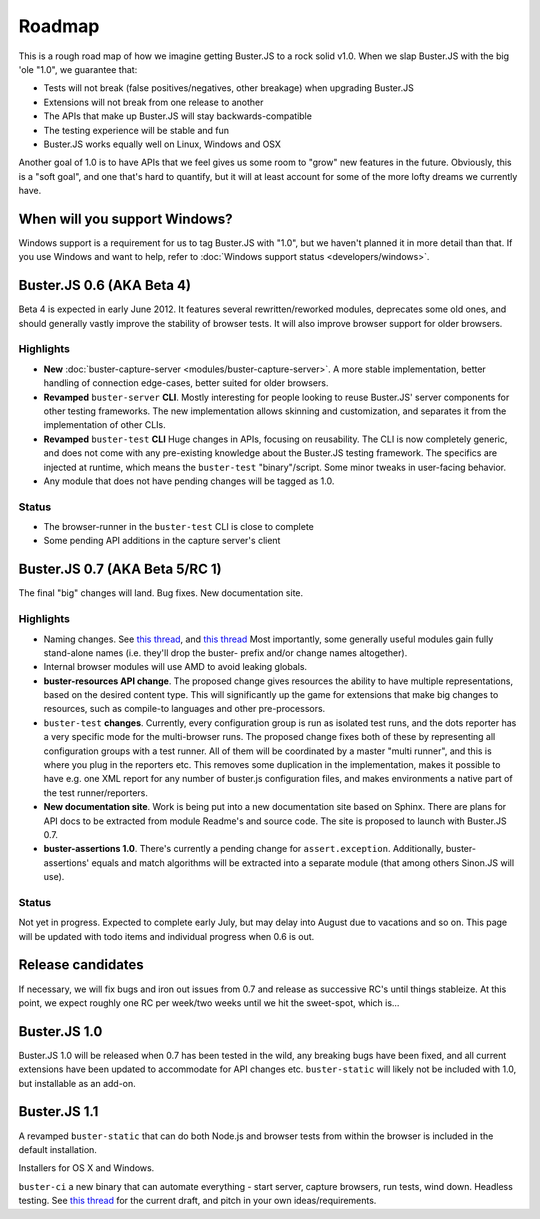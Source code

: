 .. _roadmap:

=======
Roadmap
=======

This is a rough road map of how we imagine getting Buster.JS to a rock solid
v1.0. When we slap Buster.JS with the big 'ole "1.0", we guarantee that:

- Tests will not break (false positives/negatives, other breakage) when
  upgrading Buster.JS

- Extensions will not break from one release to another

- The APIs that make up Buster.JS will stay backwards-compatible

- The testing experience will be stable and fun

- Buster.JS works equally well on Linux, Windows and OSX

Another goal of 1.0 is to have APIs that we feel gives us some room to "grow"
new features in the future. Obviously, this is a "soft goal", and one that's
hard to quantify, but it will at least account for some of the more lofty
dreams we currently have.


When will you support Windows?
==============================

Windows support is a requirement for us to tag Buster.JS with "1.0", but we
haven't planned it in more detail than that. If you use Windows and want to
help, refer to :doc:`Windows support status <developers/windows>`.


Buster.JS 0.6 (AKA Beta 4)
==========================

Beta 4 is expected in early June 2012. It features several rewritten/reworked
modules, deprecates some old ones, and should generally vastly improve the
stability of browser tests. It will also improve browser support for older
browsers.


Highlights
----------

- **New** :doc:`buster-capture-server <modules/buster-capture-server>`.
  A more stable implementation, better handling of connection edge-cases,
  better suited for older browsers.

- **Revamped** ``buster-server`` **CLI**.
  Mostly interesting for people looking to reuse Buster.JS' server components
  for other testing frameworks. The new implementation allows skinning and
  customization, and separates it from the implementation of other CLIs.

- **Revamped** ``buster-test`` **CLI**
  Huge changes in APIs, focusing on reusability. The CLI is now completely
  generic, and does not come with any pre-existing knowledge about the
  Buster.JS testing framework. The specifics are injected at runtime, which
  means the ``buster-test`` "binary"/script. Some minor tweaks in
  user-facing behavior.

- Any module that does not have pending changes will be tagged as 1.0.


Status
------

- The browser-runner in the ``buster-test`` CLI is close to complete

- Some pending API additions in the capture server's client


Buster.JS 0.7 (AKA Beta 5/RC 1)
===============================

The final "big" changes will land. Bug fixes. New documentation site.


Highlights
----------

- Naming changes. See `this thread
  <http://groups.google.com/group/busterjs-dev/browse_thread/thread/454146b98e69eef9>`_,
  and `this thread
  <http://groups.google.com/group/busterjs-dev/browse_thread/thread/8d1a1c15b9c559f4>`_
  Most importantly, some generally useful modules gain fully stand-alone names
  (i.e. they'll drop the buster- prefix and/or change names altogether).

- Internal browser modules will use AMD to avoid leaking globals.

- **buster-resources API change**.
  The proposed change gives resources the ability to have multiple
  representations, based on the desired content type. This will significantly
  up the game for extensions that make big changes to resources, such as
  compile-to languages and other pre-processors.

- ``buster-test`` **changes**.
  Currently, every configuration group is run as isolated test runs, and the
  dots reporter has a very specific mode for the multi-browser runs. The
  proposed change fixes both of these by representing all configuration groups
  with a test runner. All of them will be coordinated by a master
  "multi runner", and this is where you plug in the reporters etc. This
  removes some duplication in the implementation, makes it possible to have
  e.g. one XML report for any number of buster.js configuration files, and
  makes environments a native part of the test runner/reporters.

- **New documentation site**.
  Work is being put into a new documentation site based on Sphinx. There are
  plans for API docs to be extracted from module Readme's and source code.
  The site is proposed to launch with Buster.JS 0.7.

- **buster-assertions 1.0**.
  There's currently a pending change
  for ``assert.exception``. Additionally, buster-assertions' equals
  and match algorithms will be extracted into a separate module (that among
  others Sinon.JS will use).


Status
------

Not yet in progress. Expected to complete early July, but may delay into
August due to vacations and so on. This page will be updated with todo
items and individual progress when 0.6 is out.


Release candidates
==================

If necessary, we will fix bugs and iron out issues from 0.7 and release as
successive RC's until things stableize. At this point, we expect roughly one
RC per week/two weeks until we hit the sweet-spot, which is...


Buster.JS 1.0
=============

Buster.JS 1.0 will be released when 0.7 has been tested in the wild, any
breaking bugs have been fixed, and all current extensions have been updated
to accommodate for API changes etc. ``buster-static`` will likely
not be included with 1.0, but installable as an add-on.


Buster.JS 1.1
=============

A revamped ``buster-static`` that can do both Node.js and browser tests
from within the browser is included in the default installation.

Installers for OS X and Windows.

``buster-ci`` a new binary that can automate everything - start
server, capture browsers, run tests, wind down. Headless testing.
See `this thread <http://groups.google.com/group/busterjs-dev/browse_thread/thread/db3e456278b85590>`_
for the current draft, and pitch in your own ideas/requirements.
